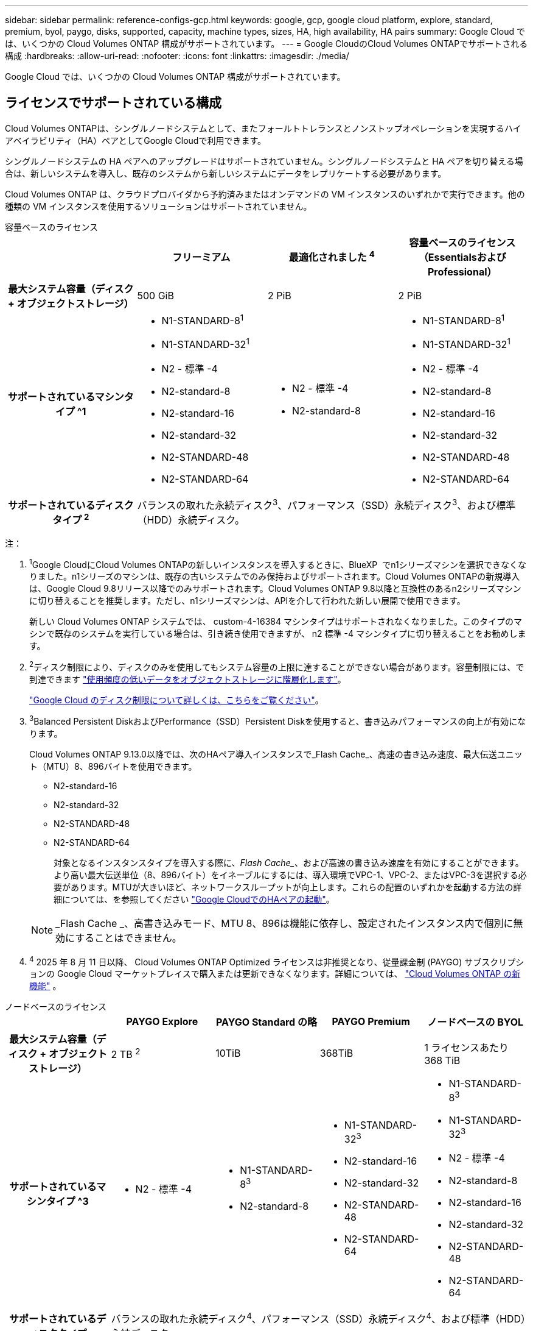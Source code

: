 ---
sidebar: sidebar 
permalink: reference-configs-gcp.html 
keywords: google, gcp, google cloud platform, explore, standard, premium, byol, paygo, disks, supported, capacity, machine types, sizes, HA, high availability, HA pairs 
summary: Google Cloud では、いくつかの Cloud Volumes ONTAP 構成がサポートされています。 
---
= Google CloudのCloud Volumes ONTAPでサポートされる構成
:hardbreaks:
:allow-uri-read: 
:nofooter: 
:icons: font
:linkattrs: 
:imagesdir: ./media/


[role="lead"]
Google Cloud では、いくつかの Cloud Volumes ONTAP 構成がサポートされています。



== ライセンスでサポートされている構成

Cloud Volumes ONTAPは、シングルノードシステムとして、またフォールトトレランスとノンストップオペレーションを実現するハイアベイラビリティ（HA）ペアとしてGoogle Cloudで利用できます。

シングルノードシステムの HA ペアへのアップグレードはサポートされていません。シングルノードシステムと HA ペアを切り替える場合は、新しいシステムを導入し、既存のシステムから新しいシステムにデータをレプリケートする必要があります。

Cloud Volumes ONTAP は、クラウドプロバイダから予約済みまたはオンデマンドの VM インスタンスのいずれかで実行できます。他の種類の VM インスタンスを使用するソリューションはサポートされていません。

[role="tabbed-block"]
====
.容量ベースのライセンス
--
[cols="h,d,d,d"]
|===
|  | フリーミアム | 最適化されました ^4^ | 容量ベースのライセンス（EssentialsおよびProfessional） 


| 最大システム容量（ディスク + オブジェクトストレージ） | 500 GiB | 2 PiB | 2 PiB 


| サポートされているマシンタイプ ^1  a| 
* N1-STANDARD-8^1^
* N1-STANDARD-32^1^
* N2 - 標準 -4
* N2-standard-8
* N2-standard-16
* N2-standard-32
* N2-STANDARD-48
* N2-STANDARD-64

 a| 
* N2 - 標準 -4
* N2-standard-8

 a| 
* N1-STANDARD-8^1^
* N1-STANDARD-32^1^
* N2 - 標準 -4
* N2-standard-8
* N2-standard-16
* N2-standard-32
* N2-STANDARD-48
* N2-STANDARD-64




| サポートされているディスクタイプ ^2^ 3+| バランスの取れた永続ディスク^3^、パフォーマンス（SSD）永続ディスク^3^、および標準（HDD）永続ディスク。 
|===
注：

. ^1^Google CloudにCloud Volumes ONTAPの新しいインスタンスを導入するときに、BlueXP  でn1シリーズマシンを選択できなくなりました。n1シリーズのマシンは、既存の古いシステムでのみ保持およびサポートされます。Cloud Volumes ONTAPの新規導入は、Google Cloud 9.8リリース以降でのみサポートされます。Cloud Volumes ONTAP 9.8以降と互換性のあるn2シリーズマシンに切り替えることを推奨します。ただし、n1シリーズマシンは、APIを介して行われた新しい展開で使用できます。
+
新しい Cloud Volumes ONTAP システムでは、 custom-4-16384 マシンタイプはサポートされなくなりました。このタイプのマシンで既存のシステムを実行している場合は、引き続き使用できますが、 n2 標準 -4 マシンタイプに切り替えることをお勧めします。

. ^2^ディスク制限により、ディスクのみを使用してもシステム容量の上限に達することができない場合があります。容量制限には、で到達できます https://docs.netapp.com/us-en/bluexp-cloud-volumes-ontap/concept-data-tiering.html["使用頻度の低いデータをオブジェクトストレージに階層化します"^]。
+
link:reference-limits-gcp.html["Google Cloud のディスク制限について詳しくは、こちらをご覧ください"]。

. ^3^Balanced Persistent DiskおよびPerformance（SSD）Persistent Diskを使用すると、書き込みパフォーマンスの向上が有効になります。
+
Cloud Volumes ONTAP 9.13.0以降では、次のHAペア導入インスタンスで_Flash Cache_、高速の書き込み速度、最大伝送ユニット（MTU）8、896バイトを使用できます。

+
** N2-standard-16
** N2-standard-32
** N2-STANDARD-48
** N2-STANDARD-64
+
対象となるインスタンスタイプを導入する際に、_Flash Cache__、および高速の書き込み速度を有効にすることができます。より高い最大伝送単位（8、896バイト）をイネーブルにするには、導入環境でVPC-1、VPC-2、またはVPC-3を選択する必要があります。MTUが大きいほど、ネットワークスループットが向上します。これらの配置のいずれかを起動する方法の詳細については、を参照してください https://docs.netapp.com/us-en/bluexp-cloud-volumes-ontap/task-deploying-gcp.html#launching-an-ha-pair-in-google-cloud["Google CloudでのHAペアの起動"]。

+

NOTE: _Flash Cache _、高書き込みモード、MTU 8、896は機能に依存し、設定されたインスタンス内で個別に無効にすることはできません。



. ^4^ 2025 年 8 月 11 日以降、 Cloud Volumes ONTAP Optimized ライセンスは非推奨となり、従量課金制 (PAYGO) サブスクリプションの Google Cloud マーケットプレイスで購入または更新できなくなります。詳細については、 https://docs.netapp.com/us-en/bluexp-cloud-volumes-ontap/whats-new.html["Cloud Volumes ONTAP の新機能"^] 。


--
.ノードベースのライセンス
--
[cols="h,d,d,d,d"]
|===
|  | PAYGO Explore | PAYGO Standard の略 | PAYGO Premium | ノードベースの BYOL 


| 最大システム容量（ディスク + オブジェクトストレージ） | 2 TB ^2^ | 10TiB | 368TiB | 1 ライセンスあたり 368 TiB 


| サポートされているマシンタイプ ^3  a| 
* N2 - 標準 -4

 a| 
* N1-STANDARD-8^3^
* N2-standard-8

 a| 
* N1-STANDARD-32^3^
* N2-standard-16
* N2-standard-32
* N2-STANDARD-48
* N2-STANDARD-64

 a| 
* N1-STANDARD-8^3^
* N1-STANDARD-32^3^
* N2 - 標準 -4
* N2-standard-8
* N2-standard-16
* N2-standard-32
* N2-STANDARD-48
* N2-STANDARD-64




| サポートされているディスクタイプ 4+| バランスの取れた永続ディスク^4^、パフォーマンス（SSD）永続ディスク^4^、および標準（HDD）永続ディスク。 
|===
注：

. ^1^ディスク制限により、ディスクのみを使用してもシステム容量の上限に達することができない場合があります。容量制限には、で到達できます https://docs.netapp.com/us-en/bluexp-cloud-volumes-ontap/concept-data-tiering.html["使用頻度の低いデータをオブジェクトストレージに階層化します"^]。
+
link:reference-limits-gcp.html["Google Cloud のディスク制限について詳しくは、こちらをご覧ください"]。

. ^2^Google Cloud Storageへのデータ階層化はPAYGO Exploreではサポートされていません。
. ^3^Google CloudにCloud Volumes ONTAPの新しいインスタンスを導入する際、BlueXP  でn1シリーズマシンを選択できなくなりました。n1シリーズのマシンは、既存の古いシステムでのみ保持およびサポートされます。Cloud Volumes ONTAPの新規導入は、Google Cloud 9.8リリース以降でのみサポートされます。Cloud Volumes ONTAP 9.8以降と互換性のあるn2シリーズマシンに切り替えることを推奨します。ただし、n1シリーズマシンは、APIを介して実行される新しい導入に使用できます。
+
新しい Cloud Volumes ONTAP システムでは、 custom-4-16384 マシンタイプはサポートされなくなりました。このタイプのマシンで既存のシステムを実行している場合は、引き続き使用できますが、 n2 標準 -4 マシンタイプに切り替えることをお勧めします。

. ^4^Balanced Persistent DiskおよびPerformance（SSD）Persistent Diskを使用すると、書き込みパフォーマンスの向上が有効になります。


BlueXPインターフェイスには、StandardおよびBYOLでサポートされる追加のマシンタイプが表示されます。n1-highmem-4ただし、このマシンタイプは本番環境用ではありません。特定のラボ環境でのみ使用できるようになりました。

Cloud Volumes ONTAP ソフトウェアバージョン9.13.0以降では、次のHAペア導入インスタンスで_Flash Cache_、高速の書き込み速度、最大伝送ユニット（MTU）8、896バイトを使用できます。

* N2-standard-16
* N2-standard-32
* N2-STANDARD-48
* N2-STANDARD-64


対象となるインスタンスタイプを導入する際に、_Flash Cache__、および高速の書き込み速度を有効にすることができます。より高い最大伝送単位（8、896バイト）をイネーブルにするには、導入環境でVPC-1、VPC-2、またはVPC-3を選択する必要があります。MTUが大きいほど、ネットワークスループットが向上します。これらの配置のいずれかを起動する方法の詳細については、を参照してください https://docs.netapp.com/us-en/bluexp-cloud-volumes-ontap/task-deploying-gcp.html#launching-an-ha-pair-in-google-cloud["Google CloudでのHAペアの起動"]。


NOTE: _Flash Cache _、高書き込みモード、MTU 8、896は機能に依存し、設定されたインスタンス内で個別に無効にすることはできません。

--
====
特定のマシンタイプの詳細については、Google Cloud のドキュメントを参照してください。

* https://cloud.google.com/compute/docs/general-purpose-machines#n1_machines["n1シリーズ汎用機"^]
* https://cloud.google.com/compute/docs/general-purpose-machines#n2_series["N2シリーズ汎用機"^]




== サポートされるディスクサイズ

Google Cloud では、アグリゲートに同じタイプとサイズのディスクを 6 本まで含めることができます。次のディスクサイズがサポートされています。

* 100 GB
* 500 GB
* 1 TB
* 2TB
* 4 TB
* 8 TB
* 16 TB
* 64 TB




== サポートされている地域

Google Cloudリージョンのサポートについては、を参照してください https://bluexp.netapp.com/cloud-volumes-global-regions["Cloud Volume グローバルリージョン"^]。

